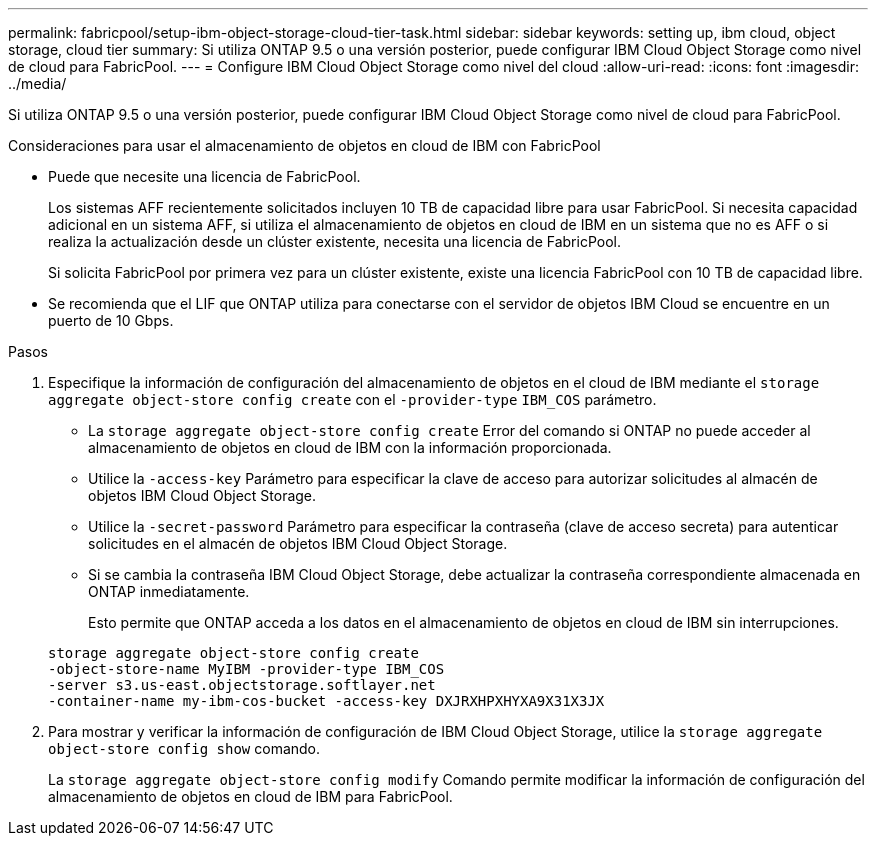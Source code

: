 ---
permalink: fabricpool/setup-ibm-object-storage-cloud-tier-task.html 
sidebar: sidebar 
keywords: setting up, ibm cloud, object storage, cloud tier 
summary: Si utiliza ONTAP 9.5 o una versión posterior, puede configurar IBM Cloud Object Storage como nivel de cloud para FabricPool. 
---
= Configure IBM Cloud Object Storage como nivel del cloud
:allow-uri-read: 
:icons: font
:imagesdir: ../media/


[role="lead"]
Si utiliza ONTAP 9.5 o una versión posterior, puede configurar IBM Cloud Object Storage como nivel de cloud para FabricPool.

.Consideraciones para usar el almacenamiento de objetos en cloud de IBM con FabricPool
* Puede que necesite una licencia de FabricPool.
+
Los sistemas AFF recientemente solicitados incluyen 10 TB de capacidad libre para usar FabricPool. Si necesita capacidad adicional en un sistema AFF, si utiliza el almacenamiento de objetos en cloud de IBM en un sistema que no es AFF o si realiza la actualización desde un clúster existente, necesita una licencia de FabricPool.

+
Si solicita FabricPool por primera vez para un clúster existente, existe una licencia FabricPool con 10 TB de capacidad libre.

* Se recomienda que el LIF que ONTAP utiliza para conectarse con el servidor de objetos IBM Cloud se encuentre en un puerto de 10 Gbps.


.Pasos
. Especifique la información de configuración del almacenamiento de objetos en el cloud de IBM mediante el `storage aggregate object-store config create` con el `-provider-type` `IBM_COS` parámetro.
+
** La `storage aggregate object-store config create` Error del comando si ONTAP no puede acceder al almacenamiento de objetos en cloud de IBM con la información proporcionada.
** Utilice la `-access-key` Parámetro para especificar la clave de acceso para autorizar solicitudes al almacén de objetos IBM Cloud Object Storage.
** Utilice la `-secret-password` Parámetro para especificar la contraseña (clave de acceso secreta) para autenticar solicitudes en el almacén de objetos IBM Cloud Object Storage.
** Si se cambia la contraseña IBM Cloud Object Storage, debe actualizar la contraseña correspondiente almacenada en ONTAP inmediatamente.
+
Esto permite que ONTAP acceda a los datos en el almacenamiento de objetos en cloud de IBM sin interrupciones.



+
[listing]
----
storage aggregate object-store config create
-object-store-name MyIBM -provider-type IBM_COS
-server s3.us-east.objectstorage.softlayer.net
-container-name my-ibm-cos-bucket -access-key DXJRXHPXHYXA9X31X3JX
----
. Para mostrar y verificar la información de configuración de IBM Cloud Object Storage, utilice la `storage aggregate object-store config show` comando.
+
La `storage aggregate object-store config modify` Comando permite modificar la información de configuración del almacenamiento de objetos en cloud de IBM para FabricPool.


